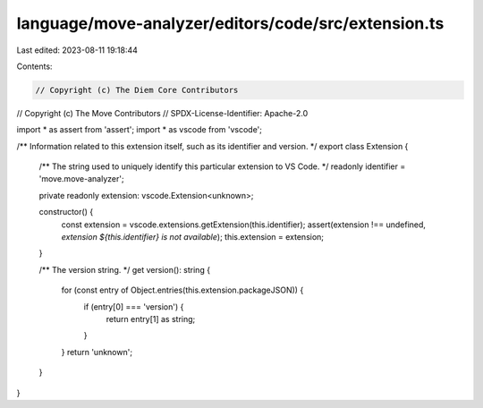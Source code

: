 language/move-analyzer/editors/code/src/extension.ts
====================================================

Last edited: 2023-08-11 19:18:44

Contents:

.. code-block:: ts

    // Copyright (c) The Diem Core Contributors
// Copyright (c) The Move Contributors
// SPDX-License-Identifier: Apache-2.0

import * as assert from 'assert';
import * as vscode from 'vscode';

/** Information related to this extension itself, such as its identifier and version. */
export class Extension {
    /** The string used to uniquely identify this particular extension to VS Code. */
    readonly identifier = 'move.move-analyzer';

    private readonly extension: vscode.Extension<unknown>;

    constructor() {
        const extension = vscode.extensions.getExtension(this.identifier);
        assert(extension !== undefined, `extension ${this.identifier} is not available`);
        this.extension = extension;
    }

    /** The version string. */
    get version(): string {
        for (const entry of Object.entries(this.extension.packageJSON)) {
            if (entry[0] === 'version') {
                return entry[1] as string;
            }
        }
        return 'unknown';
    }
}


